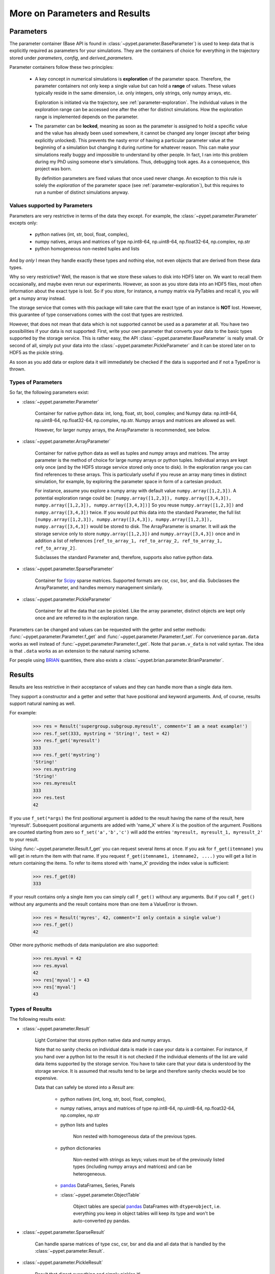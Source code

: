 
.. _more-on-parameters:

==============================
More on Parameters and Results
==============================

----------
Parameters
----------

The parameter container (Base API is found in :class:`~pypet.parameter.BaseParameter`)
is used to keep data that is explicitly required as parameters for your simulations.
They are the containers of choice for everything in the trajectory stored under *parameters*,
*config*, and *derived_parameters*.

Parameter containers follow these two principles:

 *  A key concept in numerical simulations is **exploration** of the parameter space. Therefore,
    the parameter containers not only keep a single value but can hold a **range**
    of values. These values typically reside in the same dimension, i.e. only integers, only
    strings, only numpy arrays, etc.

    Exploration is initiated via the trajectory, see :ref:`parameter-exploration`.
    The individual values in the exploration range can be accessed one after the other
    for distinct simulations.
    How the exploration range is implemented depends on the parameter.


 *  The parameter can be **locked**, meaning as soon as the parameter is assigned to hold a specific
    value and the value has already been used somewhere,
    it cannot be changed any longer (except after being explicitly unlocked).
    This prevents the nasty error of having a particular parameter value
    at the beginning of a simulation but changing it during runtime for whatever reason. This
    can make your simulations really buggy and impossible to understand by other people.
    In fact, I ran into this problem during my PhD using someone else's simulations.
    Thus, debugging took ages. As a consequence, this project was born.

    By definition parameters are fixed values that once used never change.
    An exception to this rule is solely the *exploration*
    of the parameter space (see :ref:`parameter-exploration`), but this
    requires to run a number of distinct simulations anyway.


.. _type_conservation:

^^^^^^^^^^^^^^^^^^^^^^^^^^^^^^
Values supported by Parameters
^^^^^^^^^^^^^^^^^^^^^^^^^^^^^^

Parameters are very restrictive in terms of the
data they except. For example, the :class:`~pypet.parameter.Parameter` excepts only:

    * python natives (int, str, bool, float, complex),

    * numpy natives, arrays and matrices of type np.int8-64, np.uint8-64, np.float32-64,
      np.complex, np.str

    * python homogeneous non-nested tuples and lists

And by *only* I mean they handle exactly these types and nothing else, not even objects
that are derived from these data types.

Why so very restrictive? Well, the reason is that we store these values to disk into
HDF5 later on. We want to recall them occasionally, and maybe even rerun our experiments.
However, as soon as you store data into an HDF5 files, most often information about the exact type
is lost. So if you store, for instance, a numpy matrix via PyTables and recall it, you will get
a numpy array instead.

The storage service that comes with this package will take care
that the exact type of an instance is **NOT** lost. However, this guarantee of type conservations
comes with the cost that types are restricted.

However, that does not mean that data which is not supported cannot be used as a parameter at all.
You have two possibilities if your data is not supported: First, write your own parameter
that converts your data to the basic types supported by the storage service. This is rather easy,
the API :class:`~pypet.parameter.BaseParameter` is really small. Or second of all,
simply put your data into the :class:`~pypet.parameter.PickleParameter` and it can be stored later
on to HDF5 as the pickle string.

As soon as you add data or explore data it will immediately be checked if the data
is supported and if not a TypeError is thrown.


^^^^^^^^^^^^^^^^^^^
Types of Parameters
^^^^^^^^^^^^^^^^^^^
So far, the following parameters exist:

*  :class:`~pypet.parameter.Parameter`

    Container for native python data: int, long, float, str, bool, complex; and
    Numpy data: np.int8-64, np.uint8-64, np.float32-64, np.complex, np.str.
    Numpy arrays and matrices are allowed as well.

    However, for larger numpy arrays, the ArrayParameter
    is recommended, see below.

*  :class:`~pypet.parameter.ArrayParameter`

    Container for native python data as well as tuples and numpy arrays and matrices.
    The array parameter is the method of choice for large numpy arrays or python tuples.
    Individual arrays are kept only once (and by the HDF5 storage service stored only once to disk).
    In the exploration range you can find references to these arrays. This is particularly
    useful if you reuse an array many times in distinct simulation, for example, by exploring
    the parameter space in form of a cartesian product.

    For instance, assume you explore a numpy array with default value
    ``numpy.array([1,2,3])``.
    A potential exploration range could be: ``[numpy.array([1,2,3]), numpy.array([3,4,3]),
    numpy.array([1,2,3]), numpy.array([3,4,3])]``
    So you reuse ``numpy.array([1,2,3])`` and ``numpy.array([3,4,3])`` twice. If you would
    put this data into the standard Parameter, the full list ``[numpy.array([1,2,3]),
    numpy.array([3,4,3]), numpy.array([1,2,3]), numpy.array([3,4,3])`` would be stored to disk.
    The ArrayParameter is smarter. It will ask the storage service only to store
    ``numpy.array([1,2,3])`` and ``numpy.array([3,4,3])`` once and in addition a list of references
    ``[ref_to_array_1, ref_to_array_2, ref_to_array_1, ref_to_array_2]``.

    Subclasses the standard Parameter and, therefore, supports also native python data.

* :class:`~pypet.parameter.SparseParameter`

    Container for Scipy_ sparse matrices. Supported formats are csr, csc, bsr, and dia.
    Subclasses the ArrayParameter, and handles memory management similarly.

*  :class:`~pypet.parameter.PickleParameter`

    Container for all the data that can be pickled. Like the array parameter, distinct objects
    are kept only once and are referred to in the exploration range.

Parameters can be changed and values can be requested with the getter and setter methods:
:func:`~pypet.parameter.Parameter.f_get` and :func:`~pypet.parameter.Parameter.f_set`.
For convenience ``param.data`` works as well instead of :func:`~pypet.parameter.Parameter.f_get`.
Note that ``param.v_data`` is not valid syntax. The idea is that ``.data`` works as an
extension to the natural naming scheme.

For people using BRIAN_ quantities, there also exists a
:class:`~pypet.brian.parameter.BrianParameter`.


.. _more-on-results:

-------
Results
-------

Results are less restrictive in their acceptance of values and they can handle more than a
single data item.

They support a constructor and a getter and setter that have positional and keyword arguments.
And, of course, results support natural naming as well.

For example:

    >>> res = Result('supergroup.subgroup.myresult', comment='I am a neat example!')
    >>> res.f_set(333, mystring = 'String!', test = 42)
    >>> res.f_get('myresult')
    333
    >>> res.f_get('mystring')
    'String!'
    >>> res.mystring
    'String!'
    >>> res.myresult
    333
    >>> res.test
    42

If you use ``f_set(*args)`` the first positional argument is added to the result having the name
of the result, here 'myresult'. Subsequent positional arguments are added with 'name_X' where *X*
is the position of the argument. Positions are counted starting from zero so ``f_set('a','b','c')``
will add the entries ``'myresult, myresult_1, myresult_2'`` to your result.

Using :func:`~pypet.parameter.Result.f_get` you can request several items at once.
If you ask for ``f_get(itemname)`` you will get in return the item with that name. If you
request ``f_get(itemname1, itemname2, ....)`` you will get a list in return containing the items.
To refer to items stored with 'name_X' providing the index value is sufficient:

    >>> res.f_get(0)
    333

If your result contains only a single item you can simply call ``f_get()`` without any arguments.
But if you call ``f_get()`` without any arguments and the result contains more than one item
a ValueError is thrown.

    >>> res = Result('myres', 42, comment='I only contain a single value')
    >>> res.f_get()
    42


Other more pythonic methods of data manipulation are also supported:

    >>> res.myval = 42
    >>> res.myval
    42
    >>> res['myval'] = 43
    >>> res['myval']
    43


^^^^^^^^^^^^^^^^
Types of Results
^^^^^^^^^^^^^^^^

The following results exist:

* :class:`~pypet.parameter.Result`

    Light Container that stores python native data and numpy arrays.

    Note that no sanity checks on individual data is made in case your data is a container.
    For instance, if you hand over a python list to the result it is not checked if the individual
    elements of the list are valid data items supported by the storage service.
    You have to take care that your data is understood by the storage service.
    It is assumed that results tend to be large and therefore sanity checks would be too expensive.

    Data that can safely be stored into a *Result* are:

        * python natives (int, long, str, bool, float, complex),

        * numpy natives, arrays and matrices of type np.int8-64, np.uint8-64, np.float32-64,
          np.complex, np.str

        * python lists and tuples

            Non nested with homogeneous data of the previous types.

        * python dictionaries

            Non-nested  with strings as keys; values must be of the
            previously listed types (including numpy arrays and matrices) and
            can be heterogeneous.

        * pandas_ DataFrames, Series, Panels

        * :class:`~pypet.parameter.ObjectTable`

            Object tables are special pandas_ DataFrames with ``dtype=object``, i.e. everything
            you keep in object tables will keep its type and won't be auto-converted py pandas.

* :class:`~pypet.parameter.SparseResult`

    Can handle sparse matrices of type csc, csr, bsr and dia and all data that is handled by
    the :class:`~pypet.parameter.Result`.

* :class:`~pypet.parameter.PickleResult`

    Result that digest everything and simply pickles it!

    Note that it is not checked whether data can be pickled, so take care that it works!


For those of you using BRIAN_, there exists also the
:class:`~pypet.brian.parameter.BrianMonitorResult` for monitor data and the
:class:`~pypet.brian.parameter.BrianResult` to handle brian quantities.


.. _Scipy: http://docs.scipy.org/doc/scipy/reference/sparse.html

.. _BRIAN: http://briansimulator.org/

.. _pandas: http://pandas.pydata.org/pandas-docs/dev/index.html